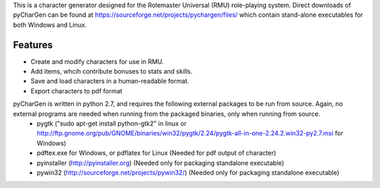 This is a character generator designed for the Rolemaster Universal (RMU) role-playing system.  Direct downloads of pyCharGen can be found at https://sourceforge.net/projects/pychargen/files/ which contain stand-alone executables for both Windows and Linux.

Features
----------------
- Create and modify characters for use in RMU.
- Add items, whcih contribute bonuses to stats and skills.
- Save and load characters in a human-readable format.
- Export characters to pdf format


pyCharGen is written in python 2.7, and requires the following external packages to be run from source.  Again, no external programs are needed when running from the packaged binaries, only when running from source.
   - pygtk ("sudo apt-get install python-gtk2" in linux or http://ftp.gnome.org/pub/GNOME/binaries/win32/pygtk/2.24/pygtk-all-in-one-2.24.2.win32-py2.7.msi for Windows)
   - pdftex.exe for Windows, or pdflatex for Linux (Needed for pdf output of character)
   - pyinstaller (http://pyinstaller.org) (Needed only for packaging standalone executable)
   - pywin32 (http://sourceforge.net/projects/pywin32/) (Needed only for packaging standalone executable)
